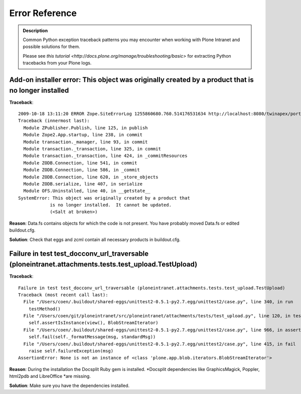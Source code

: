 Error Reference
=================

.. admonition:: Description

        Common Python exception traceback patterns you may encounter when
        working with Plone Intranet and possible solutions for them.

        Please see `this tutorial <http://docs.plone.org/manage/troubleshooting/basic>` for extracting
        Python tracebacks from your Plone logs.

Add-on installer error: This object was originally created by a product that is no longer installed
---------------------------------------------------------------------------------------------------

**Traceback**::

    2009-10-18 13:11:20 ERROR Zope.SiteErrorLog 1255860680.760.514176531634 http://localhost:8080/twinapex/portal_quickinstaller/installProducts
    Traceback (innermost last):
      Module ZPublisher.Publish, line 125, in publish
      Module Zope2.App.startup, line 238, in commit
      Module transaction._manager, line 93, in commit
      Module transaction._transaction, line 325, in commit
      Module transaction._transaction, line 424, in _commitResources
      Module ZODB.Connection, line 541, in commit
      Module ZODB.Connection, line 586, in _commit
      Module ZODB.Connection, line 620, in _store_objects
      Module ZODB.serialize, line 407, in serialize
      Module OFS.Uninstalled, line 40, in __getstate__
    SystemError: This object was originally created by a product that
                is no longer installed.  It cannot be updated.
                (<Salt at broken>)

**Reason**: Data.fs contains objects for which the code is not present.
You have probably moved Data.fs or edited buildout.cfg.

**Solution**: Check that eggs and zcml contain all necessary products in buildout.cfg.

.. seealso::
    * http://article.gmane.org/gmane.comp.web.zope.plone.setup/3232

Failure in test test_docconv_url_traversable (ploneintranet.attachments.tests.test_upload.TestUpload)
-----------------------------------------------------------------------------------------------------

**Traceback**::

    Failure in test test_docconv_url_traversable (ploneintranet.attachments.tests.test_upload.TestUpload)
    Traceback (most recent call last):
      File "/Users/coen/.buildout/shared-eggs/unittest2-0.5.1-py2.7.egg/unittest2/case.py", line 340, in run
        testMethod()
      File "/Users/coen/git/ploneintranet/src/ploneintranet/attachments/tests/test_upload.py", line 120, in test_docconv_url_traversable
        self.assertIsInstance(view(), BlobStreamIterator)
      File "/Users/coen/.buildout/shared-eggs/unittest2-0.5.1-py2.7.egg/unittest2/case.py", line 966, in assertIsInstance
        self.fail(self._formatMessage(msg, standardMsg))
      File "/Users/coen/.buildout/shared-eggs/unittest2-0.5.1-py2.7.egg/unittest2/case.py", line 415, in fail
        raise self.failureException(msg)
    AssertionError: None is not an instance of <class 'plone.app.blob.iterators.BlobStreamIterator'>

**Reason**: During the installation the Docsplit Ruby gem is installed.
*Docsplit dependencies like GraphicsMagick, Poppler, html2pdb and LibreOffice
*are missing.

**Solution**: Make sure you have the dependencies installed.

.. seealso::

    * https://documentcloud.github.io/docsplit/

